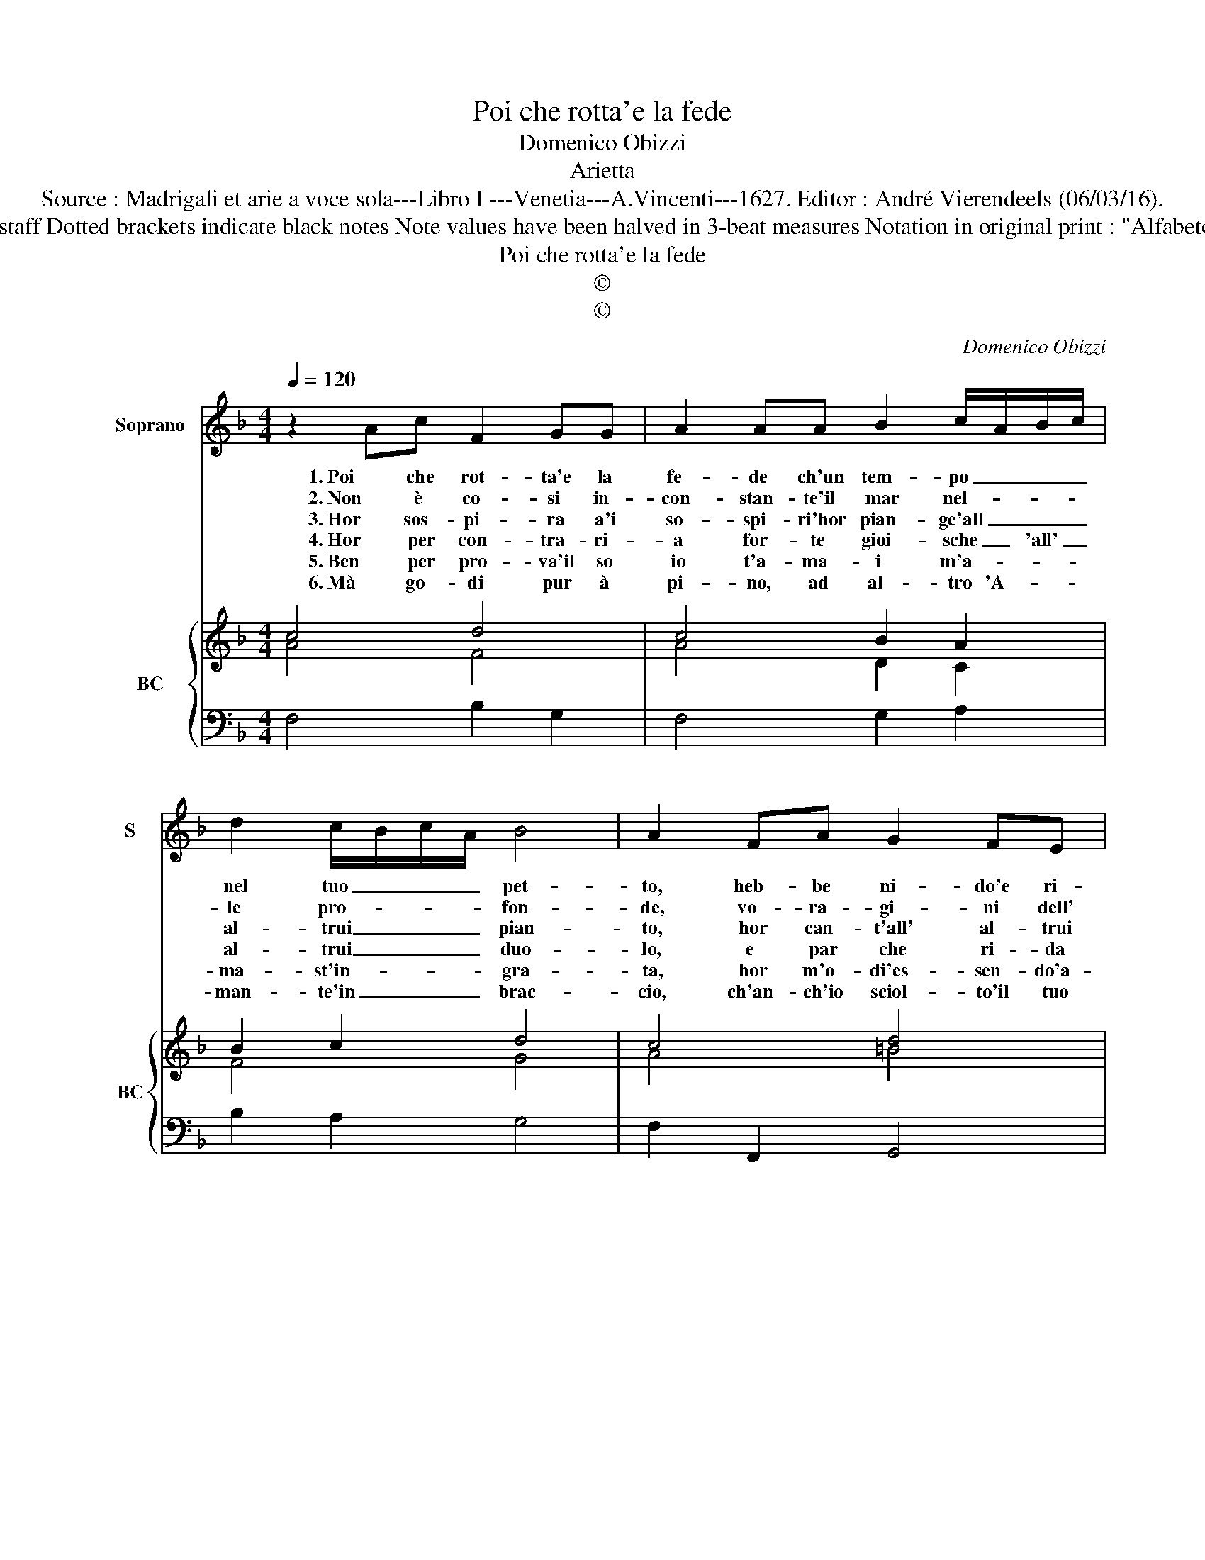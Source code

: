X:1
T:Poi che rotta'e la fede
T:Domenico Obizzi
T:Arietta
T:Source : Madrigali et arie a voce sola---Libro I ---Venetia---A.Vincenti---1627. Editor : André Vierendeels (06/03/16).
T:Notes : Original clefs : C1, F4 Editorial accidentals above the staff Dotted brackets indicate black notes Note values have been halved in 3-beat measures Notation in original print : "Alfabeto d'ariette per la Chitarra alla Spagnola" realised by the editor. 
T:Poi che rotta'e la fede
T:©
T:©
C:Domenico Obizzi
Z:©
%%score 1 { ( 2 3 ) | 4 }
L:1/8
Q:1/4=120
M:4/4
K:F
V:1 treble nm="Soprano" snm="S"
V:2 treble nm="BC" snm="BC"
V:3 treble 
V:4 bass 
V:1
 z2 Ac F2 GG | A2 AA B2 c/A/B/c/ | d2 c/B/c/A/ B4 | A2 FA G2 FE | E4 D4 |[M:3/4] A2 B2 c2 | d4 c2 | %7
w: 1. Poi che rot- ta'e la|fe- de ch'un tem- po _ _ _|nel tuo _ _ _ pet-|to, heb- be ni- do'e ri-|cet- to,|foll' è co-|lui ch'in|
w: 2. Non è co- si in-|con- stan- te'il mar nel- * * *|le pro- * * * fon-|de, vo- ra- gi- ni dell'|on- de,,|si co- me'èl|cor di|
w: 3. Hor sos- pi- ra a'i|so- spi- ri'hor pian- ge'all _ _ _|al- trui _ _ _ pian-|to, hor can- t'all' al- trui|can- to,|e di con-|cor- do'a-|
w: 4. Hor per con- tra- ri-|a for- te gioi- sche _ 'all' _|al- trui _ _ _ duo-|lo, e par che ri- da|so- lo,|quan- do'al- tri'a-|man- do|
w: 5. Ben per pro- va'il so|io t'a- ma- i m'a- * * *|ma- st'in- * * * gra-|ta, hor m'o- di'es- sen- do'a-|ma- ta,|la tua fè,|la mia|
w: 6. Mà go- di pur à|pi- no, ad al- tro 'A- * *|man- te'in _ _ _ brac-|cio, ch'an- ch'io sciol- to'il tuo|lac- cio,|go- do fe-|li- ce'ad|
 B2 A2 G2 | F2 G4 | F6 | A2 B2 c2 | d4 c2 | B4 A2 | G4 G2 | E2 F2 G2 | A4 G2 | F4 E2 | DC DE F2 | %18
w: bel- la Don-|na cre-|de,|foll' è co-|lui ch'in|bel- la|Don- na,|foll' è co-|lui ch'in|bel- la|Don- * * * *|
w: bel- la Don-|n'a- man-|te,|si co- me'èl|cor di|bel- la|Don- na,|si co- me'èl|cor di|bel- la|Don- * * * *|
w: mor- pro- va'i|mar- ti-|ri,|e di con-|cor- do|a- mor|pro- va,|e di con-|cor- do|a- mor|pro- * * * va'i|
w: lei giun- ge'al-|la mor-|te,|quan- do'al- tri'a-|man- do|le- i|giun- ge,|quan- do'al- tri'a-|man- do|le- i|giun- * * * ge'al-|
w: fè po- sta'in|o- bli-|o,|la tua fè,|la mia|fè po-|* sta,|la tua fè,|la mia|fè po-|sta'in _ _ _ _|
w: al- tra Don-|na'in se-|no,|go- do fe-|li- ce'ad|al- tra|Don- na,|go- do fe-|li- ce'ad|al- tra|Don- * * * *|
 G2 G4 | F6 |] %20
w: na cre-|de.|
w: n'a- man-|te.|
w: mar- ti-|ri.|
w: la mor-|te.|
w: o- bli-|o.|
w: na'in se-|no.|
V:2
 c4 d4 | c4 B2 A2 | B2 c2 d4 | c4 d4 | ^c4 A4 |[M:3/4] A2 B2 c2 | d4 c2 | B4 c2 | A2 G4 | A6 | %10
 c2 B2 A2 | F4 c2 | d4 A2 | G6 | c2 B2 G2 | c4 c2 | A4 c2 | d4 c2 | d2 e4 | c6 |] %20
V:3
 A4 F4 | A4 D2 C2 | F4 G4 | A4 =B4 | E4 F4 |[M:3/4] F2 _E4 | F4 F2 | D4 F2 | F2 E4 | C6 | %10
 F2 G2 F2 | D4 F2 | G4 C2 | E6 | E2 F2 C2 | A4 G2 | F4 E2 | F4 A2 | B2 G2 AB | A6 |] %20
V:4
 F,4 B,2 G,2 | F,4 G,2 A,2 | B,2 A,2 G,4 | F,2 F,,2 G,,4 | A,,4 D,4 |[M:3/4] D,2 C,4 | B,,4 A,,2 | %7
 G,,4 F,,2- | F,,2 C,4 | F,,4 F,,2 | F,2 G,2 A,2 | B,4 A,2 | G,4 F,2 | C4 C2 | C,2 D,2 E,2 | %15
 F,4 E,2 | D,4 C,2 | B,,4 A,,2 | B,,2 C,4 | F,,6 |] %20

